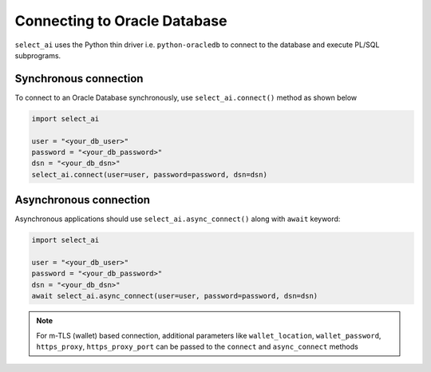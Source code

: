 .. _conn:

*****************************
Connecting to Oracle Database
*****************************

``select_ai`` uses the Python thin driver i.e. ``python-oracledb``
to connect to the database and execute PL/SQL subprograms.

.. _sync_conn:

Synchronous connection
======================

To connect to an Oracle Database synchronously, use
``select_ai.connect()`` method as shown below

.. code-block:: python

   import select_ai

   user = "<your_db_user>"
   password = "<your_db_password>"
   dsn = "<your_db_dsn>"
   select_ai.connect(user=user, password=password, dsn=dsn)

.. _async_conn:

Asynchronous connection
=======================

Asynchronous applications should use ``select_ai.async_connect()`` along
with ``await`` keyword:

.. code-block:: python

   import select_ai

   user = "<your_db_user>"
   password = "<your_db_password>"
   dsn = "<your_db_dsn>"
   await select_ai.async_connect(user=user, password=password, dsn=dsn)


.. note::

   For m-TLS (wallet) based connection, additional  parameters like
   ``wallet_location``, ``wallet_password``, ``https_proxy``,
   ``https_proxy_port`` can be passed to the ``connect`` and ``async_connect``
   methods
